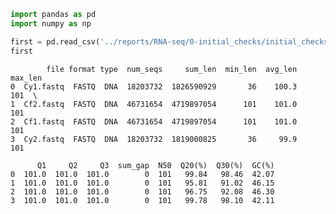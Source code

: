 #+BEGIN_SRC python
  import pandas as pd
  import numpy as np

  first = pd.read_csv('../reports/RNA-seq/0-initial_checks/initial_checks_seqkit-stats.txt', sep='\t')
  first
#+END_SRC

#+BEGIN_EXAMPLE
          file format type  num_seqs     sum_len  min_len  avg_len  max_len   
  0  Cy1.fastq  FASTQ  DNA  18203732  1826590929       36    100.3      101  \
  1  Cf2.fastq  FASTQ  DNA  46731654  4719897054      101    101.0      101   
  2  Cf1.fastq  FASTQ  DNA  46731654  4719897054      101    101.0      101   
  3  Cy2.fastq  FASTQ  DNA  18203732  1819000825       36     99.9      101   

        Q1     Q2     Q3  sum_gap  N50  Q20(%)  Q30(%)  GC(%)  
  0  101.0  101.0  101.0        0  101   99.84   98.46  42.07  
  1  101.0  101.0  101.0        0  101   95.81   91.02  46.15  
  2  101.0  101.0  101.0        0  101   96.75   92.08  46.30  
  3  101.0  101.0  101.0        0  101   99.78   98.10  42.11  
#+END_EXAMPLE
